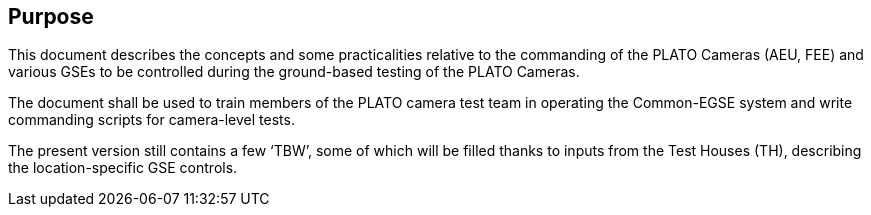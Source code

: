 == Purpose

This document describes the concepts and some practicalities relative to the commanding of the PLATO Cameras (AEU, FEE) and various GSEs to be controlled during the ground-based testing of the PLATO Cameras.

The document shall be used to train members of the PLATO camera test team in operating the Common-EGSE system and write commanding scripts for camera-level tests.

The present version still contains a few ‘TBW’, some of which will be filled thanks to inputs from the Test Houses (TH), describing the location-specific GSE controls.
